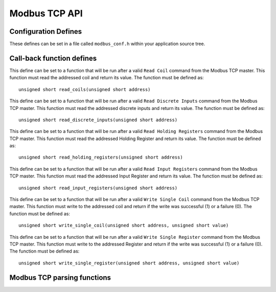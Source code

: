 Modbus TCP API
==============

Configuration Defines
---------------------

These defines can be set in a file called ``modbus_conf.h`` within your application source tree.

.. doxygendefine:: MODBUS_ADDRESS_COIL_START
.. doxygendefine:: MODBUS_ADDRESS_COIL_END
.. doxygendefine:: MODBUS_ADDRESS_HOLDING_REGISTER_START
.. doxygendefine:: MODBUS_ADDRESS_HOLDING_REGISTER_END
.. doxygendefine:: MODBUS_ADDRESS_INPUT_REGISTER_START
.. doxygendefine:: MODBUS_ADDRESS_INPUT_REGISTER_END
.. doxygendefine:: MODBUS_ADDRESS_DISCRETE_INPUT_START
.. doxygendefine:: MODBUS_ADDRESS_DISCRETE_INPUT_END
.. doxygendefine:: MODBUS_QUANTITY_COIL_START
.. doxygendefine:: MODBUS_QUANTITY_COIL_END
.. doxygendefine:: MODBUS_QUANTITY_HOLDING_REGISTER_START
.. doxygendefine:: MODBUS_QUANTITY_HOLDING_REGISTER_END
.. doxygendefine:: MODBUS_QUANTITY_INPUT_REGISTER_START
.. doxygendefine:: MODBUS_QUANTITY_INPUT_REGISTER_END
.. doxygendefine:: MODBUS_QUANTITY_DISCRETE_INPUT_START
.. doxygendefine:: MODBUS_QUANTITY_DISCRETE_INPUT_END
.. doxygendefine:: MODBUS_WRITE_QUANTITY_1
.. doxygendefine:: MODBUS_WRITE_QUANTITY_2

Call-back function defines
--------------------------

.. c:macro:: MB_READ_COILS

This define can be set to a function that will be run after a valid ``Read Coil`` command from the Modbus TCP master. This function must read the addressed coil and return its value. The function must be defined as::

   unsigned short read_coils(unsigned short address)
   
.. c:macro:: MB_READ_DISCRETE_INPUTS

This define can be set to a function that will be run after a valid ``Read Discrete Inputs`` command from the Modbus TCP master. This function must read the addressed discrete inputs and return its value. The function must be defined as::

   unsigned short read_discrete_inputs(unsigned short address)
   
.. c:macro:: MB_READ_HOLDING_REGISTERS

This define can be set to a function that will be run after a valid ``Read Holding Registers`` command from the Modbus TCP master. This function must read the addressed Holding Register and return its value. The function must be defined as::

   unsigned short read_holding_registers(unsigned short address)
   
.. c:macro:: MB_READ_INPUT_REGISTERS

This define can be set to a function that will be run after a valid ``Read Input Registers`` command from the Modbus TCP master. This function must read the addressed Input Register and return its value. The function must be defined as::

   unsigned short read_input_registers(unsigned short address)
   
.. c:macro:: MB_WRITE_SINGLE_COIL

This define can be set to a function that will be run after a valid ``Write Single Coil`` command from the Modbus TCP master. This function must write to the addressed coil and return if the write was successful (1) or a failure (0). The function must be defined as::

   unsigned short write_single_coil(unsigned short address, unsigned short value)
   
.. c:macro:: MB_WRITE_SINGLE_REGISTER

This define can be set to a function that will be run after a valid ``Write Single Register`` command from the Modbus TCP master. This function must write to the addressed Register and return if the write was successful (1) or a failure (0). The function must be defined as::

   unsigned short write_single_register(unsigned short address, unsigned short value)
   
Modbus TCP parsing functions
-----------------------------

.. doxygenfunction:: modbus_tcp_parse_request

